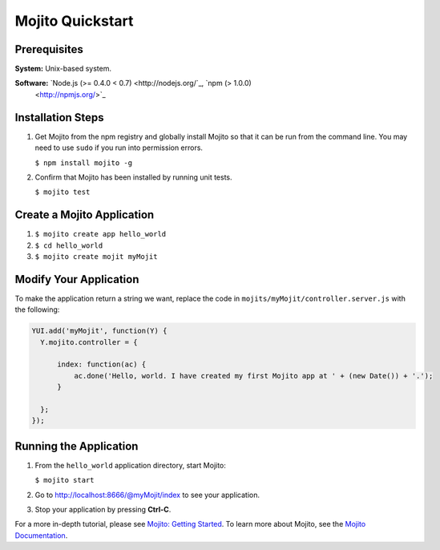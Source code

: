 

=================
Mojito Quickstart
=================

Prerequisites
#############

**System:** Unix-based system.

**Software:** `Node.js (>= 0.4.0 < 0.7) <http://nodejs.org/`_, `npm (> 1.0.0) <http://npmjs.org/>`_

Installation Steps
##################

#. Get Mojito from the npm registry and globally install Mojito so that it can be run from the 
   command line. You may need to use ``sudo`` if you run into permission errors.

   ``$ npm install mojito -g``

#. Confirm that Mojito has been installed by running unit tests.

   ``$ mojito test``


Create a Mojito Application
###########################

#. ``$ mojito create app hello_world``
#. ``$ cd hello_world``
#. ``$ mojito create mojit myMojit``

Modify Your Application
#######################

To make the application return a string we want, replace the code in ``mojits/myMojit/controller.server.js`` with the following:

.. code-block:: javascript

  YUI.add('myMojit', function(Y) {
    Y.mojito.controller = {

        index: function(ac) {
            ac.done('Hello, world. I have created my first Mojito app at ' + (new Date()) + '.');
        }

    };
  });

Running the Application
#######################

#. From the ``hello_world`` application directory, start Mojito:

   ``$ mojito start``

#. Go to http://localhost:8666/@myMojit/index to see your application.

#. Stop your application by pressing **Ctrl-C**.

For a more in-depth tutorial, please see `Mojito: Getting Started <../getting_started/>`_. To learn more about Mojito, see 
the `Mojito Documentation <../>`_.

